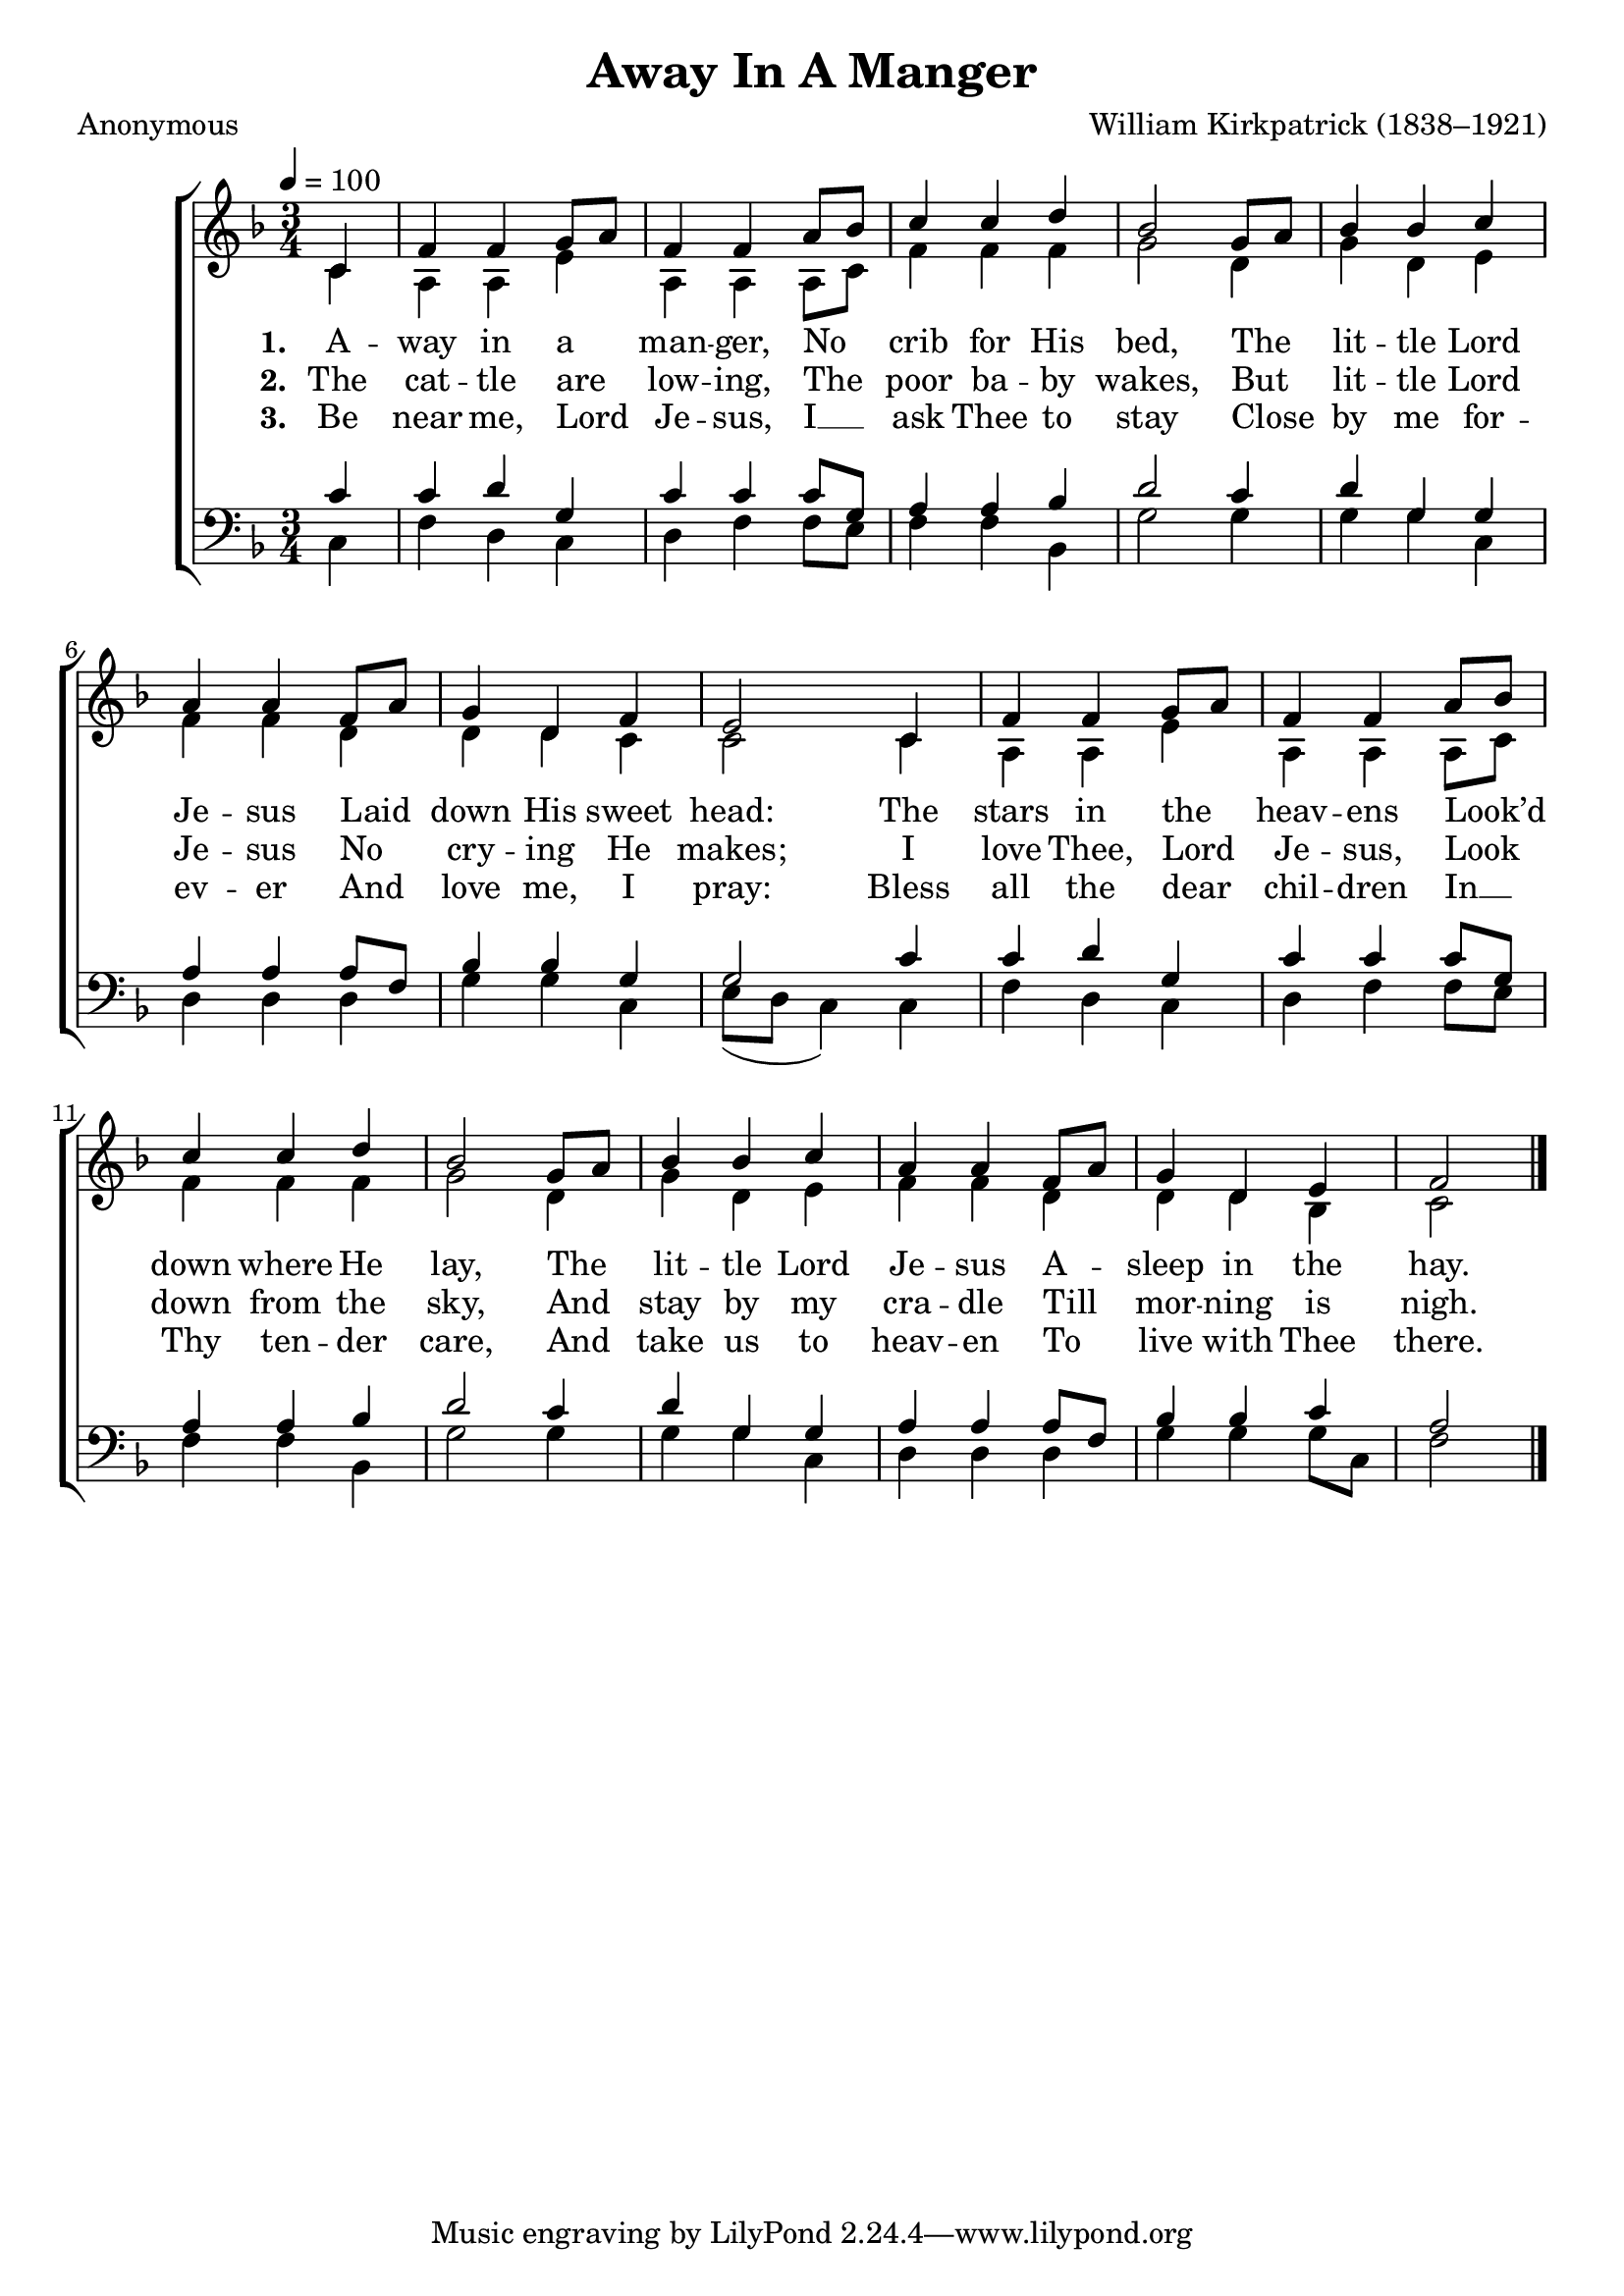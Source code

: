 ﻿\version "2.14.2"

songTitle = "Away In A Manger"
songPoet = "Anonymous"
tuneComposer = "William Kirkpatrick (1838–1921)"
tuneSource = \markup \null % {from \italic {ChristmasCarolMusic.org}} 

global = {
  \key f \major
  \time 3/4
  \autoBeamOff
    \tempo 4 = 100
}

sopMusic = \relative c' {
  \partial 4 c4 |
  f f g8[ a] |
  f4 f a8[ bes] |
  c4 c d |
  bes2 g8[ a] |
  bes4 bes c |
  
  a a f8[ a] |
  g4 d f |
  e2 c4 |
  f f g8[ a] |
  f4 f a8[ bes] |
  
  c4 c d |
  bes2 g8[ a] |
  bes4 bes c |
  a4 a f8[ a] |
  g4 d e |
  f2 \bar "|."
}
sopWords = \lyricmode {
  
}

altoMusic = \relative c' {
  c4 |
  a a e' |
  a, a a8[ c] |
  f4 f f |
  g2 d4 |
  g d e |
  f f d |
  
  d d c 
  c2 c4 |
  a a e' |
  a, a a8[ c] |
  f4 f f |
  g2 d4 |
  g d e |
  f f d |
  d d bes |
  c2 \bar"|."
}
altoWords = \lyricmode {
  
  \set stanza = #"1. "
  A -- way in a  man -- ger,
  No crib for His bed,
  The lit -- tle Lord Je -- sus
  Laid down His sweet head:
  The stars in the heav -- ens
  Look’d down where He lay,
  The lit -- tle Lord Je -- sus
  A -- sleep in the hay.
}
altoWordsII = \lyricmode {
  
  \set stanza = #"2. "
  The cat -- tle are low -- ing,
  The poor ba -- by wakes,
  But lit -- tle Lord Je -- sus
  No cry -- ing He makes;
  I love Thee, Lord Je -- sus,
  Look down from the sky,
  And stay by my cra -- dle
  Till mor -- ning is nigh.
}
altoWordsIII = \lyricmode {
  
  \set stanza = #"3. "
  Be near me, Lord Je -- sus,
  I __ ask Thee to stay
  Close by me for -- ev -- er
  And love me, I pray:
  Bless all the dear chil -- dren
  In __ Thy ten -- der care,
  And take us to heav -- en
  To live with Thee there.
}
altoWordsIV = \lyricmode {
}

tenorMusic = \relative c' {
  c4 |
  c d g, |
  c c c8[ g] |
  a4 a bes |
  d2 c4 |
  d g, g |
  a a a8[ f] |
  
  bes4 bes g |
  g2 c4 |
  c d g, |
  c c c8[ g] |
  a4 a bes |
  d2 c4 |
  d g, g |
  a a a8[ f] |
  bes4 bes c |
  a2 \bar"|."
}
tenorWords = \lyricmode {

}

bassMusic = \relative c {
  c4 |
  f d c |
  d f f8[ e] |
  f4 f bes, |
  g'2 g4 |
  g g c, |
  d d d |
  
  g g c, |
  e8([ d] c4) c4 |
  f d c |
  d f f8[ e] |
  f4 f bes, |
  g'2 g4 |
  g g c, |
  d d d |
  g g g8[ c,] |
  f2 \bar"|."
}


\bookpart { 
\header {
    title = \songTitle
    poet = \songPoet
    composer = \tuneComposer
    source = \tuneSource
  }

\score {
  <<
   \new ChoirStaff <<
%    \new Lyrics = sopranos \with { \override VerticalAxisGroup #'nonstaff-relatedstaff-spacing = #'((basic-distance . 1)) }
    \new Staff = women <<
      \new Voice = "sopranos" { \voiceOne << \global \sopMusic >> }
      \new Voice = "altos" { \voiceTwo << \global \altoMusic >> }
    >>
    \new Lyrics \with { alignAboveContext = #"women" } \lyricsto "sopranos" \sopWords
    \new Lyrics = "altosIV"  \with { alignBelowContext = #"women" } \lyricsto "sopranos" \altoWordsIV
    \new Lyrics = "altosIII"  \with { alignBelowContext = #"women" } \lyricsto "sopranos" \altoWordsIII
    \new Lyrics = "altosII"  \with { alignBelowContext = #"women" } \lyricsto "sopranos" \altoWordsII
    \new Lyrics = "altos"  \with { alignBelowContext = #"women" } \lyricsto "sopranos" \altoWords
   \new Staff = men <<
      \clef bass
      \new Voice = "tenors" { \voiceOne << \global \tenorMusic >> }
      \new Voice = "basses" { \voiceTwo << \global \bassMusic >> }
    >>
    \new Lyrics \with { alignAboveContext = #"men" \override VerticalAxisGroup #'nonstaff-relatedstaff-spacing = #'((basic-distance . 1)) } \lyricsto "tenors" \tenorWords
  >>
%    \new PianoStaff << \new Staff { \new Voice { \pianoRH } } \new Staff { \clef "bass" \pianoLH } >>
  >>
  \layout { }
    \midi {
        \set Staff.midiInstrument = "flute" 
        \context {
            \Staff \remove "Staff_performer"
        }
        \context {
            \Voice \consists "Staff_performer"
        }
    }
}
}

